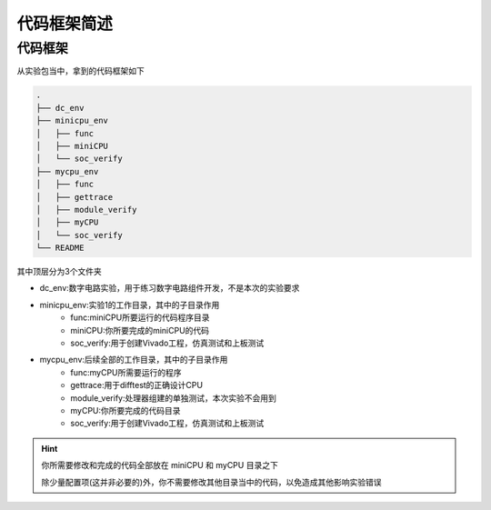 代码框架简述
=====================

代码框架
---------------------

从实验包当中，拿到的代码框架如下

.. code-block:: bash

    .
    ├── dc_env
    ├── minicpu_env
    │   ├── func
    │   ├── miniCPU
    │   └── soc_verify
    ├── mycpu_env
    │   ├── func
    │   ├── gettrace
    │   ├── module_verify
    │   ├── myCPU
    │   └── soc_verify
    └── README

其中顶层分为3个文件夹

- dc_env:数字电路实验，用于练习数字电路组件开发，不是本次的实验要求

- minicpu_env:实验1的工作目录，其中的子目录作用
    - func:miniCPU所要运行的代码程序目录
    - miniCPU:你所要完成的miniCPU的代码
    - soc_verify:用于创建Vivado工程，仿真测试和上板测试

- mycpu_env:后续全部的工作目录，其中的子目录作用
    - func:myCPU所需要运行的程序
    - gettrace:用于difftest的正确设计CPU
    - module_verify:处理器组建的单独测试，本次实验不会用到
    - myCPU:你所要完成的代码目录
    - soc_verify:用于创建Vivado工程，仿真测试和上板测试

.. hint:: 

    你所需要修改和完成的代码全部放在 miniCPU 和 myCPU 目录之下

    除少量配置项(这并非必要的)外，你不需要修改其他目录当中的代码，以免造成其他影响实验错误




   